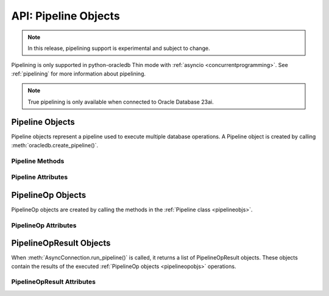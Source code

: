.. _pipelineobj:

*********************
API: Pipeline Objects
*********************

.. note::

    In this release, pipelining support is experimental and subject to change.

Pipelining is only supported in python-oracledb Thin mode with
:ref:`asyncio <concurrentprogramming>`. See :ref:`pipelining` for more
information about pipelining.

.. note::

    True pipelining is only available when connected to Oracle Database 23ai.

.. versionadded:: 2.4.0

.. _pipelineobjs:

Pipeline Objects
================

Pipeline objects represent a pipeline used to execute multiple database
operations.  A Pipeline object is created by calling
:meth:`oracledb.create_pipeline()`.

.. _pipelinemethods:

Pipeline Methods
----------------

.. method:: Pipeline.add_callfunc(name, return_type, parameters=None, keyword_parameters=None)

    Adds an operation to the pipeline that calls a stored PL/SQL function with
    the given parameters and return type. The created
    :ref:`PipelineOp object <pipelineopobjs>` is also returned from this
    function. :ref:`pipelineopattrs` can be used to examine the operation, if
    needed.

    When the Pipeline is executed, the
    :ref:`PipelineOpResult object <pipelineopresultobjs>` that is returned for
    this operation will have the :attr:`~PipelineOpResult.return_value`
    attribute populated with the return value of the PL/SQL function if the
    call completes successfully.

.. method:: Pipeline.add_callproc(name, parameters=None, keyword_parameters=None)

    Adds an operation that calls a stored procedure with the given parameters.
    The created :ref:`PipelineOp object <pipelineopobjs>` is also returned
    from this function. :ref:`pipelineopattrs` can be used to examine the
    operation, if needed.

.. method:: Pipeline.add_commit()

    Adds an operation that performs a commit.

.. method:: Pipeline.add_execute(statement, parameters=None)

    Adds an operation that executes a statement with the given parameters.
    The created :ref:`PipelineOp object <pipelineopobjs>` is also returned
    from this function. :ref:`pipelineopattrs` can be used to examine the
    operation, if needed.

    Do not use this for queries that return rows.  Instead use
    :meth:`Pipeline.add_fetchall()`, :meth:`Pipeline.add_fetchmany()`, or
    :meth:`Pipeline.add_fetchone()`.

.. method:: Pipeline.add_executemany(statement, parameters)

    Adds an operation that executes a SQL statement once using all bind value
    mappings or sequences found in the sequence parameters. This can be used to
    insert, update, or delete multiple rows in a table. It can also invoke a
    PL/SQL procedure multiple times. See :ref:`batchstmnt`.

    The created :ref:`PipelineOp object <pipelineopobjs>` is also returned from
    this function. :ref:`pipelineopattrs` can be used to examine the operation,
    if needed.

    The ``parameters`` parameter can be a list of tuples, where each tuple item
    maps to one bind variable placeholder in ``statement``. It can also be a
    list of dictionaries, where the keys match the bind variable placeholder
    names in ``statement``. If there are no bind values, or values have
    previously been bound, the ``parameters`` value can be an integer
    specifying the number of iterations.

.. method:: Pipeline.add_fetchall(statement, parameters=None, arraysize=None, rowfactory=None)

    Adds an operation that executes a query and returns all of the rows from
    the result set.  The created :ref:`PipelineOp object <pipelineopobjs>` is
    also returned from this function. :ref:`pipelineopattrs` can be used to
    examine the operation, if needed.

    When the Pipeline is executed, the :ref:`PipelineOpResult
    object <pipelineopresultobjs>` that is returned for this operation will
    have the :attr:`~PipelineOpResult.rows` attribute populated with the list
    of rows returned by the query.

    The default value for ``arraysize`` is :attr:`defaults.arraysize`.

    Internally, this operation's :attr:`Cursor.prefetchrows` size is set to the
    value of the explicit or default ``arraysize`` parameter value.

.. method:: Pipeline.add_fetchmany(statement, parameters=None, num_rows=None, rowfactory=None)

    Adds an operation that executes a query and returns up to the specified
    number of rows from the result set.  The created
    :ref:`PipelineOp object <pipelineopobjs>` is also returned from this
    function. :ref:`pipelineopattrs` can be used to examine the operation, if
    needed.

    When the Pipeline is executed, the
    :ref:`PipelineOpResult object <pipelineopresultobjs>` that is returned for
    this operation will have the :attr:`~PipelineOpResult.rows` attribute
    populated with the list of rows returned by the query.

    The default value for ``num_rows`` is the value of
    :attr:`defaults.arraysize`.

    Internally, this operation's :attr:`Cursor.prefetchrows` size is set to the
    value of the explicit or default ``num_rows`` parameter, allowing all rows
    to be fetched in one :ref:`round-trip <roundtrips>`

    Since only one fetch is performed for a query operation, consider adding a
    ``FETCH NEXT`` clause to the statement to prevent the database processing
    rows that will never be fetched, see :ref:`rowlimit`.

.. method:: Pipeline.add_fetchone(statement, parameters=None, rowfactory=None)

    Adds an operation that executes a query and returns the first row of the
    result set if one exists.  The created
    :ref:`PipelineOp object <pipelineopobjs>` is also returned from this
    function. :ref:`pipelineopattrs` can be used to examine the operation, if
    needed.

    When the Pipeline is executed, the
    :ref:`PipelineOpResult object <pipelineopresultobjs>` that is returned for
    this operation will have the :attr:`~PipelineOpResult.rows` attribute
    populated with this row if the query is performed successfully.

    Internally, this operation's :attr:`Cursor.prefetchrows` and
    :attr:`Cursor.arraysize` sizes will be set to 1.

    Since only one fetch is performed for a query operation, consider adding a
    ``WHERE`` condition or using a ``FETCH NEXT`` clause in the statement to
    prevent the database processing rows that will never be fetched, see
    :ref:`rowlimit`.

Pipeline Attributes
-------------------

.. attribute:: Pipeline.operations

    This read-only attribute returns the list of operations associated with
    the pipeline.

.. _pipelineopobjs:

PipelineOp Objects
==================

PipelineOp objects are created by calling the methods in the
:ref:`Pipeline class <pipelineobjs>`.

.. _pipelineopattrs:

PipelineOp Attributes
---------------------

.. attribute:: PipelineOp.arraysize

    This read-only attribute returns the :ref:`array size <tuningfetch>` that
    will be used when fetching query rows with :meth:`Pipeline.add_fetchall()`.
    For all other operations, the value returned is *0*.

.. attribute:: PipelineOp.keyword_parameters

    This read-only attribute returns the keyword parameters to the stored
    procedure or function being called by the operation, if applicable.

.. attribute:: PipelineOp.name

    This read-only attribute returns the name of the stored procedure or
    function being called by the operation, if applicable.

.. attribute:: PipelineOp.num_rows

    This read-only attribute returns the number of rows to fetch when
    performing a query of a specific number of rows. For all other operations,
    the value returned is *0*.

.. attribute:: PipelineOp.op_type

    This read-only attribute returns the type of operation that is taking
    place. See :ref:`pipeline-operation-types` for types of operations.

.. attribute:: PipelineOp.parameters

    This read-only attribute returns the parameters to the stored procedure or
    function or the parameters bound to the statement being executed by the
    operation, if applicable.

.. attribute:: PipelineOp.return_type

    This read-only attribute returns the return type of the stored function
    being called by the operation, if applicable.

.. attribute:: PipelineOp.rowfactory

    This read-only attribute returns the row factory callable function to be
    used in a query executed by the operation, if applicable.

.. attribute:: PipelineOp.statement

    This read-only attribute returns the statement being executed by the
    operation, if applicable.

.. _pipelineopresultobjs:

PipelineOpResult Objects
========================

When :meth:`AsyncConnection.run_pipeline()` is called, it returns a list of
PipelineOpResult objects. These objects contain the results of the executed
:ref:`PipelineOp objects <pipelineopobjs>` operations.

PipelineOpResult Attributes
---------------------------

.. attribute:: PipelineOpResult.columns

    This read-only attribute is a list of :ref:`FetchInfo<fetchinfoobj>`
    objects. This attribute will be *None* for operations that do not return
    rows.

    .. versionadded:: 2.5.0

.. attribute:: PipelineOpResult.error

    This read-only attribute returns the error that occurred when running this
    operation. If no error occurred, then the value *None* is returned.

.. attribute:: PipelineOpResult.operation

    This read-only attribute returns the :ref:`PipelineOp <pipelineopobjs>`
    operation object that generated the result.

.. attribute:: PipelineOpResult.return_value

    This read-only attribute returns the return value of the called PL/SQL
    function, if a function was called for the operation.

.. attribute:: PipelineOpResult.rows

    This read-only attribute returns the rows that were fetched by the
    operation, if a query was executed.

.. attribute:: PipelineOpResult.warning

    This read-only attribute returns any warning that was encountered when
    running this operation. If no warning was encountered, then the value
    *None* is returned. See :ref:`PL/SQL Compilation Warnings
    <pipelinewarning>`.

    .. versionadded:: 2.5.0
